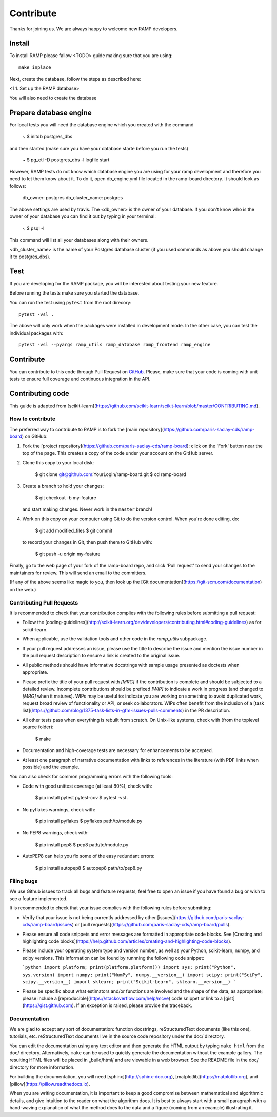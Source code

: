 .. _contribute:

########################
Contribute
########################

Thanks for joining us. We are always happy to welcome new RAMP developers.


Install
=======

To install RAMP please fallow <TODO> guide making sure that you are using::

    make inplace

Next, create the database, follow the steps as described here:

<1.1. Set up the RAMP database>

You will also need to create the database 


Prepare database engine
=======================

For local tests you will need the database engine which you created with 
the command

    ~ $ initdb postgres_dbs

and then started (make sure you have your database starte before you run the
tests)

    ~ $ pg_ctl -D postgres_dbs -l logfile start

However, RAMP tests do not know which database engine you are using for 
your ramp development and therefore you need to let them know about it.
To do it, open db_engine.yml file located in the ramp-board directory. It should
look as follows:

    db_owner: postgres
    db_cluster_name: postgres

The above settings are used by travis. 
The <db_owner> is the owner of your database. If you don't know who is the owner
of your database you can find it out by typing in your terminal: 
    
    ~ $ psql -l

This command will list all your databases along with their owners. 

<db_cluster_name> is the name of your Postgres database cluster (if you used
commands as above you should change it to postgres_dbs).

Test
====

If you are developing for the RAMP package, you will be interested about
testing your new feature. 

Before running the tests make sure you started the database.

You can run the test using ``pytest`` from the root
direcory::

    pytest -vsl .

The above will only work when the packages were installed in development mode.
In the other case, you can test the individual packages with::

    pytest -vsl --pyargs ramp_utils ramp_database ramp_frontend ramp_engine

Contribute
==========

You can contribute to this code through Pull Request on GitHub_. Please, make
sure that your code is coming with unit tests to ensure full coverage and
continuous integration in the API.

.. _GitHub: https://github.com/paris-saclay-cds/ramp-board/pulls


Contributing code
=================

This guide is adapted from [scikit-learn](https://github.com/scikit-learn/scikit-learn/blob/master/CONTRIBUTING.md).

How to contribute
-----------------

The preferred way to contribute to RAMP is to fork the
[main repository](https://github.com/paris-saclay-cds/ramp-board) on
GitHub:

1. Fork the [project repository](https://github.com/paris-saclay-cds/ramp-board):
   click on the 'Fork' button near the top of the page. This creates
   a copy of the code under your account on the GitHub server.

2. Clone this copy to your local disk:

        $ git clone git@github.com:YourLogin/ramp-board.git
        $ cd ramp-board

3. Create a branch to hold your changes:

        $ git checkout -b my-feature

   and start making changes. Never work in the ``master`` branch!

4. Work on this copy on your computer using Git to do the version
   control. When you're done editing, do:

        $ git add modified_files
        $ git commit

   to record your changes in Git, then push them to GitHub with:

        $ git push -u origin my-feature

Finally, go to the web page of your fork of the ramp-board repo,
and click 'Pull request' to send your changes to the maintainers for
review. This will send an email to the committers.

(If any of the above seems like magic to you, then look up the
[Git documentation](https://git-scm.com/documentation) on the web.)

Contributing Pull Requests
--------------------------

It is recommended to check that your contribution complies with the
following rules before submitting a pull request:

-  Follow the
   [coding-guidelines](http://scikit-learn.org/dev/developers/contributing.html#coding-guidelines)
   as for scikit-learn.

-  When applicable, use the validation tools and other code in the
   `ramp_utils` subpackage.

-  If your pull request addresses an issue, please use the title to describe
   the issue and mention the issue number in the pull request description to
   ensure a link is created to the original issue.

-  All public methods should have informative docstrings with sample
   usage presented as doctests when appropriate.

-  Please prefix the title of your pull request with `[MRG]` if the
   contribution is complete and should be subjected to a detailed review.
   Incomplete contributions should be prefixed `[WIP]` to indicate a work
   in progress (and changed to `[MRG]` when it matures). WIPs may be useful
   to: indicate you are working on something to avoid duplicated work,
   request broad review of functionality or API, or seek collaborators.
   WIPs often benefit from the inclusion of a
   [task list](https://github.com/blog/1375-task-lists-in-gfm-issues-pulls-comments)
   in the PR description.

-  All other tests pass when everything is rebuilt from scratch. On
   Unix-like systems, check with (from the toplevel source folder):

        $ make

-  Documentation and high-coverage tests are necessary for enhancements
   to be accepted.

-  At least one paragraph of narrative documentation with links to
   references in the literature (with PDF links when possible) and
   the example.

You can also check for common programming errors with the following
tools:

-  Code with good unittest coverage (at least 80%), check with:

        $ pip install pytest pytest-cov
        $ pytest -vsl .

-  No pyflakes warnings, check with:

        $ pip install pyflakes
        $ pyflakes path/to/module.py

-  No PEP8 warnings, check with:

        $ pip install pep8
        $ pep8 path/to/module.py

-  AutoPEP8 can help you fix some of the easy redundant errors:

        $ pip install autopep8
        $ autopep8 path/to/pep8.py

Filing bugs
-----------
We use Github issues to track all bugs and feature requests; feel free to
open an issue if you have found a bug or wish to see a feature implemented.

It is recommended to check that your issue complies with the
following rules before submitting:

-  Verify that your issue is not being currently addressed by other
   [issues](https://github.com/paris-saclay-cds/ramp-board/issues)
   or [pull requests](https://github.com/paris-saclay-cds/ramp-board/pulls).

-  Please ensure all code snippets and error messages are formatted in
   appropriate code blocks.
   See [Creating and highlighting code blocks](https://help.github.com/articles/creating-and-highlighting-code-blocks).

-  Please include your operating system type and version number, as well
   as your Python, scikit-learn, numpy, and scipy versions. This information
   can be found by runnning the following code snippet:

   ```python
   import platform; print(platform.platform())
   import sys; print("Python", sys.version)
   import numpy; print("NumPy", numpy.__version__)
   import scipy; print("SciPy", scipy.__version__)
   import sklearn; print("Scikit-Learn", sklearn.__version__)
   ```

-  Please be specific about what estimators and/or functions are involved
   and the shape of the data, as appropriate; please include a
   [reproducible](https://stackoverflow.com/help/mcve) code snippet
   or link to a [gist](https://gist.github.com). If an exception is raised,
   please provide the traceback.

Documentation
-------------

We are glad to accept any sort of documentation: function docstrings,
reStructuredText documents (like this one), tutorials, etc.
reStructuredText documents live in the source code repository under the
doc/ directory.

You can edit the documentation using any text editor and then generate
the HTML output by typing ``make html`` from the doc/ directory.
Alternatively, ``make`` can be used to quickly generate the
documentation without the example gallery. The resulting HTML files will
be placed in _build/html/ and are viewable in a web browser. See the
README file in the doc/ directory for more information.

For building the documentation, you will need
[sphinx](http://sphinx-doc.org),
[matplotlib](https://matplotlib.org), and
[pillow](https://pillow.readthedocs.io).

When you are writing documentation, it is important to keep a good
compromise between mathematical and algorithmic details, and give
intuition to the reader on what the algorithm does. It is best to always
start with a small paragraph with a hand-waving explanation of what the
method does to the data and a figure (coming from an example)
illustrating it.
